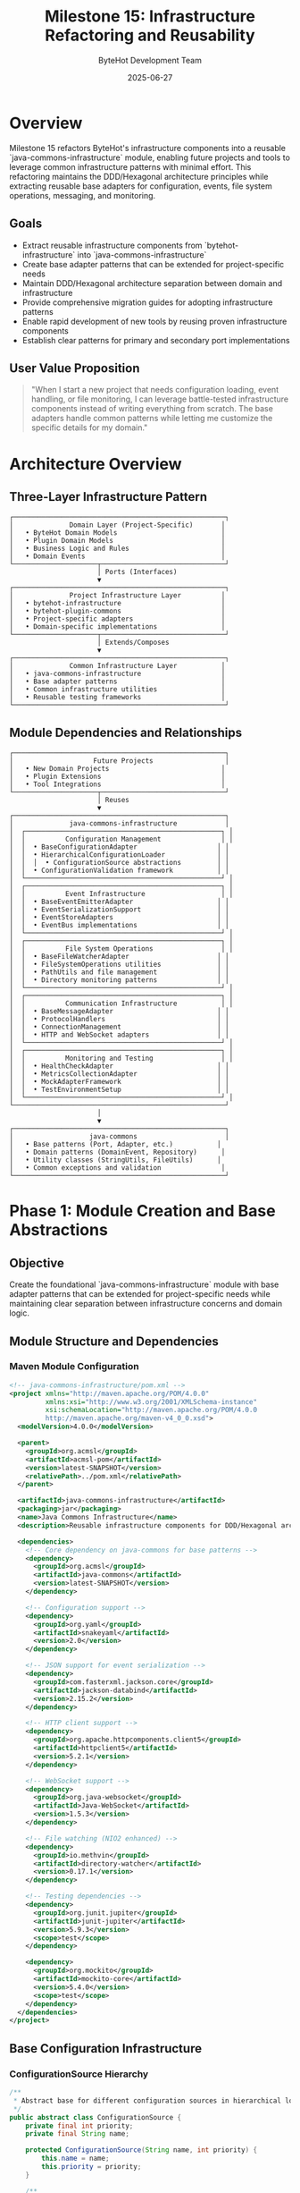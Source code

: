 #+TITLE: Milestone 15: Infrastructure Refactoring and Reusability
#+AUTHOR: ByteHot Development Team
#+DATE: 2025-06-27

* Overview

Milestone 15 refactors ByteHot's infrastructure components into a reusable `java-commons-infrastructure` module, enabling future projects and tools to leverage common infrastructure patterns with minimal effort. This refactoring maintains the DDD/Hexagonal architecture principles while extracting reusable base adapters for configuration, events, file system operations, messaging, and monitoring.

** Goals

- Extract reusable infrastructure components from `bytehot-infrastructure` into `java-commons-infrastructure`
- Create base adapter patterns that can be extended for project-specific needs
- Maintain DDD/Hexagonal architecture separation between domain and infrastructure
- Provide comprehensive migration guides for adopting infrastructure patterns
- Enable rapid development of new tools by reusing proven infrastructure components
- Establish clear patterns for primary and secondary port implementations

** User Value Proposition

#+BEGIN_QUOTE
"When I start a new project that needs configuration loading, event handling, or file monitoring, I can leverage battle-tested infrastructure components instead of writing everything from scratch. The base adapters handle common patterns while letting me customize the specific details for my domain."
#+END_QUOTE

* Architecture Overview

** Three-Layer Infrastructure Pattern

#+BEGIN_SRC
┌─────────────────────────────────────────────────────┐
│              Domain Layer (Project-Specific)       │
│   • ByteHot Domain Models                          │
│   • Plugin Domain Models                           │
│   • Business Logic and Rules                       │
│   • Domain Events                                  │
└─────────────────────┬───────────────────────────────┘
                      │ Ports (Interfaces)
                      ▼
┌─────────────────────────────────────────────────────┐
│              Project Infrastructure Layer          │
│   • bytehot-infrastructure                         │
│   • bytehot-plugin-commons                         │
│   • Project-specific adapters                      │
│   • Domain-specific implementations                │
└─────────────────────┬───────────────────────────────┘
                      │ Extends/Composes
                      ▼
┌─────────────────────────────────────────────────────┐
│              Common Infrastructure Layer           │
│   • java-commons-infrastructure                    │
│   • Base adapter patterns                          │
│   • Common infrastructure utilities                │
│   • Reusable testing frameworks                    │
└─────────────────────────────────────────────────────┘
#+END_SRC

** Module Dependencies and Relationships

#+BEGIN_SRC
┌─────────────────────────────────────────────────────┐
│                    Future Projects                  │
│   • New Domain Projects                            │
│   • Plugin Extensions                              │
│   • Tool Integrations                              │
└─────────────────────┬───────────────────────────────┘
                      │ Reuses
                      ▼
┌─────────────────────────────────────────────────────┐
│              java-commons-infrastructure            │
│  ┌─────────────────────────────────────────────────┐ │
│  │          Configuration Management               │ │
│  │  • BaseConfigurationAdapter                    │ │
│  │  • HierarchicalConfigurationLoader             │ │
│  │  │  • ConfigurationSource abstractions         │ │
│  │  • ConfigurationValidation framework           │ │
│  └─────────────────────────────────────────────────┘ │
│  ┌─────────────────────────────────────────────────┐ │
│  │          Event Infrastructure                   │ │
│  │  • BaseEventEmitterAdapter                     │ │
│  │  • EventSerializationSupport                   │ │
│  │  • EventStoreAdapters                          │ │
│  │  • EventBus implementations                    │ │
│  └─────────────────────────────────────────────────┘ │
│  ┌─────────────────────────────────────────────────┐ │
│  │          File System Operations                 │ │
│  │  • BaseFileWatcherAdapter                      │ │
│  │  • FileSystemOperations utilities              │ │
│  │  • PathUtils and file management               │ │
│  │  • Directory monitoring patterns               │ │
│  └─────────────────────────────────────────────────┘ │
│  ┌─────────────────────────────────────────────────┐ │
│  │          Communication Infrastructure           │ │
│  │  • BaseMessageAdapter                          │ │
│  │  • ProtocolHandlers                            │ │
│  │  • ConnectionManagement                        │ │
│  │  • HTTP and WebSocket adapters                 │ │
│  └─────────────────────────────────────────────────┘ │
│  ┌─────────────────────────────────────────────────┐ │
│  │          Monitoring and Testing                 │ │
│  │  • HealthCheckAdapter                          │ │
│  │  • MetricsCollectionAdapter                    │ │
│  │  • MockAdapterFramework                        │ │
│  │  • TestEnvironmentSetup                        │ │
│  └─────────────────────────────────────────────────┘ │
└─────────────────────────────────────────────────────┘
                      │
                      ▼
┌─────────────────────────────────────────────────────┐
│                   java-commons                      │
│   • Base patterns (Port, Adapter, etc.)           │
│   • Domain patterns (DomainEvent, Repository)      │
│   • Utility classes (StringUtils, FileUtils)      │
│   • Common exceptions and validation               │
└─────────────────────────────────────────────────────┘
#+END_SRC

* Phase 1: Module Creation and Base Abstractions

** Objective
Create the foundational `java-commons-infrastructure` module with base adapter patterns that can be extended for project-specific needs while maintaining clear separation between infrastructure concerns and domain logic.

** Module Structure and Dependencies

*** Maven Module Configuration
#+BEGIN_SRC xml
<!-- java-commons-infrastructure/pom.xml -->
<project xmlns="http://maven.apache.org/POM/4.0.0" 
         xmlns:xsi="http://www.w3.org/2001/XMLSchema-instance"
         xsi:schemaLocation="http://maven.apache.org/POM/4.0.0 
         http://maven.apache.org/maven-v4_0_0.xsd">
  <modelVersion>4.0.0</modelVersion>
  
  <parent>
    <groupId>org.acmsl</groupId>
    <artifactId>acmsl-pom</artifactId>
    <version>latest-SNAPSHOT</version>
    <relativePath>../pom.xml</relativePath>
  </parent>
  
  <artifactId>java-commons-infrastructure</artifactId>
  <packaging>jar</packaging>
  <name>Java Commons Infrastructure</name>
  <description>Reusable infrastructure components for DDD/Hexagonal architecture projects</description>
  
  <dependencies>
    <!-- Core dependency on java-commons for base patterns -->
    <dependency>
      <groupId>org.acmsl</groupId>
      <artifactId>java-commons</artifactId>
      <version>latest-SNAPSHOT</version>
    </dependency>
    
    <!-- Configuration support -->
    <dependency>
      <groupId>org.yaml</groupId>
      <artifactId>snakeyaml</artifactId>
      <version>2.0</version>
    </dependency>
    
    <!-- JSON support for event serialization -->
    <dependency>
      <groupId>com.fasterxml.jackson.core</groupId>
      <artifactId>jackson-databind</artifactId>
      <version>2.15.2</version>
    </dependency>
    
    <!-- HTTP client support -->
    <dependency>
      <groupId>org.apache.httpcomponents.client5</groupId>
      <artifactId>httpclient5</artifactId>
      <version>5.2.1</version>
    </dependency>
    
    <!-- WebSocket support -->
    <dependency>
      <groupId>org.java-websocket</groupId>
      <artifactId>Java-WebSocket</artifactId>
      <version>1.5.3</version>
    </dependency>
    
    <!-- File watching (NIO2 enhanced) -->
    <dependency>
      <groupId>io.methvin</groupId>
      <artifactId>directory-watcher</artifactId>
      <version>0.17.1</version>
    </dependency>
    
    <!-- Testing dependencies -->
    <dependency>
      <groupId>org.junit.jupiter</groupId>
      <artifactId>junit-jupiter</artifactId>
      <version>5.9.3</version>
      <scope>test</scope>
    </dependency>
    
    <dependency>
      <groupId>org.mockito</groupId>
      <artifactId>mockito-core</artifactId>
      <version>5.4.0</version>
      <scope>test</scope>
    </dependency>
  </dependencies>
</project>
#+END_SRC

** Base Configuration Infrastructure

*** ConfigurationSource Hierarchy
#+BEGIN_SRC java
/**
 * Abstract base for different configuration sources in hierarchical loading
 */
public abstract class ConfigurationSource {
    private final int priority;
    private final String name;
    
    protected ConfigurationSource(String name, int priority) {
        this.name = name;
        this.priority = priority;
    }
    
    /**
     * Check if this configuration source is available
     */
    public abstract boolean isAvailable();
    
    /**
     * Load configuration from this source
     */
    public abstract Optional<InputStream> loadConfiguration() throws ConfigurationException;
    
    /**
     * Get a description of this configuration source
     */
    public String getName() { return name; }
    
    /**
     * Get the priority of this source (lower numbers = higher priority)
     */
    public int getPriority() { return priority; }
    
    // Concrete implementations
    public static class SystemPropertySource extends ConfigurationSource {
        private final String prefix;
        
        public SystemPropertySource(String prefix) {
            super("System Properties (" + prefix + ")", 10);
            this.prefix = prefix;
        }
        
        @Override
        public boolean isAvailable() {
            return System.getProperties().stringPropertyNames().stream()
                .anyMatch(name -> name.startsWith(prefix));
        }
        
        @Override
        public Optional<InputStream> loadConfiguration() throws ConfigurationException {
            // Convert system properties to configuration format
            Map<String, Object> config = new HashMap<>();
            System.getProperties().stringPropertyNames().stream()
                .filter(name -> name.startsWith(prefix))
                .forEach(name -> {
                    String key = name.substring(prefix.length());
                    config.put(key, System.getProperty(name));
                });
                
            if (config.isEmpty()) {
                return Optional.empty();
            }
            
            try {
                ObjectMapper mapper = new ObjectMapper();
                String json = mapper.writeValueAsString(config);
                return Optional.of(new ByteArrayInputStream(json.getBytes()));
            } catch (Exception e) {
                throw new ConfigurationException("Failed to serialize system properties", e);
            }
        }
    }
    
    public static class EnvironmentVariableSource extends ConfigurationSource {
        private final String prefix;
        
        public EnvironmentVariableSource(String prefix) {
            super("Environment Variables (" + prefix + ")", 20);
            this.prefix = prefix;
        }
        
        @Override
        public boolean isAvailable() {
            return System.getenv().keySet().stream()
                .anyMatch(name -> name.startsWith(prefix));
        }
        
        @Override
        public Optional<InputStream> loadConfiguration() throws ConfigurationException {
            Map<String, Object> config = new HashMap<>();
            System.getenv().entrySet().stream()
                .filter(entry -> entry.getKey().startsWith(prefix))
                .forEach(entry -> {
                    String key = entry.getKey().substring(prefix.length()).toLowerCase().replace("_", ".");
                    config.put(key, entry.getValue());
                });
                
            if (config.isEmpty()) {
                return Optional.empty();
            }
            
            try {
                ObjectMapper mapper = new ObjectMapper();
                String json = mapper.writeValueAsString(config);
                return Optional.of(new ByteArrayInputStream(json.getBytes()));
            } catch (Exception e) {
                throw new ConfigurationException("Failed to serialize environment variables", e);
            }
        }
    }
    
    public static class YamlFileSource extends ConfigurationSource {
        private final String filename;
        private final boolean classpath;
        
        public YamlFileSource(String filename) {
            this(filename, true);
        }
        
        public YamlFileSource(String filename, boolean classpath) {
            super("YAML File (" + filename + ")", classpath ? 30 : 25);
            this.filename = filename;
            this.classpath = classpath;
        }
        
        @Override
        public boolean isAvailable() {
            if (classpath) {
                return getClass().getClassLoader().getResourceAsStream(filename) != null;
            } else {
                return Files.exists(Paths.get(filename));
            }
        }
        
        @Override
        public Optional<InputStream> loadConfiguration() throws ConfigurationException {
            try {
                if (classpath) {
                    InputStream stream = getClass().getClassLoader().getResourceAsStream(filename);
                    return Optional.ofNullable(stream);
                } else {
                    return Optional.of(Files.newInputStream(Paths.get(filename)));
                }
            } catch (IOException e) {
                throw new ConfigurationException("Failed to load YAML file: " + filename, e);
            }
        }
    }
    
    public static class DefaultConfigurationSource extends ConfigurationSource {
        private final Supplier<InputStream> defaultSupplier;
        
        public DefaultConfigurationSource(Supplier<InputStream> defaultSupplier) {
            super("Default Configuration", 100);
            this.defaultSupplier = defaultSupplier;
        }
        
        @Override
        public boolean isAvailable() {
            return true; // Always available as fallback
        }
        
        @Override
        public Optional<InputStream> loadConfiguration() throws ConfigurationException {
            try {
                return Optional.ofNullable(defaultSupplier.get());
            } catch (Exception e) {
                throw new ConfigurationException("Failed to create default configuration", e);
            }
        }
    }
}
#+END_SRC

*** BaseConfigurationAdapter
#+BEGIN_SRC java
/**
 * Base adapter for configuration loading with hierarchical source support.
 * Projects can extend this to provide domain-specific configuration handling.
 */
public abstract class BaseConfigurationAdapter implements Port {
    
    private static final Logger LOG = LoggerFactory.getLogger(BaseConfigurationAdapter.class);
    
    private final List<ConfigurationSource> configurationSources;
    private final ConfigurationValidator validator;
    private volatile Object cachedConfiguration;
    private volatile long lastLoadTime = 0;
    private static final long CACHE_TTL_MS = 300_000; // 5 minutes
    
    protected BaseConfigurationAdapter() {
        this.configurationSources = createConfigurationSources();
        this.validator = createConfigurationValidator();
        
        // Sort sources by priority
        this.configurationSources.sort(Comparator.comparingInt(ConfigurationSource::getPriority));
    }
    
    /**
     * Template method for subclasses to define their configuration sources
     */
    protected abstract List<ConfigurationSource> createConfigurationSources();
    
    /**
     * Template method for subclasses to define their configuration validator
     */
    protected abstract ConfigurationValidator createConfigurationValidator();
    
    /**
     * Template method for subclasses to parse configuration from InputStream
     */
    protected abstract Object parseConfiguration(InputStream source, String sourceName) 
        throws ConfigurationException;
    
    /**
     * Template method for subclasses to create default configuration
     */
    protected abstract Object createDefaultConfiguration();
    
    /**
     * Main configuration loading algorithm - final to ensure consistent behavior
     */
    public final Object loadConfiguration() throws ConfigurationException {
        // Check cache validity
        if (isCacheValid()) {
            LOG.debug("Returning cached configuration");
            return cachedConfiguration;
        }
        
        LOG.info("Loading configuration from {} sources", configurationSources.size());
        
        // Try each configuration source in priority order
        for (ConfigurationSource source : configurationSources) {
            try {
                if (!source.isAvailable()) {
                    LOG.debug("Configuration source not available: {}", source.getName());
                    continue;
                }
                
                LOG.debug("Attempting to load configuration from: {}", source.getName());
                Optional<InputStream> configStream = source.loadConfiguration();
                
                if (configStream.isPresent()) {
                    try (InputStream stream = configStream.get()) {
                        Object config = parseConfiguration(stream, source.getName());
                        
                        // Validate configuration
                        ValidationResult validationResult = validator.validate(config);
                        if (!validationResult.isValid()) {
                            LOG.warn("Configuration from {} failed validation: {}", 
                                   source.getName(), validationResult.getErrorMessage());
                            continue;
                        }
                        
                        // Configuration loaded successfully
                        LOG.info("Configuration loaded successfully from: {}", source.getName());
                        updateCache(config);
                        return config;
                    }
                }
            } catch (Exception e) {
                LOG.warn("Failed to load configuration from {}: {}", source.getName(), e.getMessage());
                // Continue to next source
            }
        }
        
        // No configuration found, use default
        LOG.info("No valid configuration found, using default configuration");
        Object defaultConfig = createDefaultConfiguration();
        updateCache(defaultConfig);
        return defaultConfig;
    }
    
    /**
     * Force reload of configuration, bypassing cache
     */
    public final Object reloadConfiguration() throws ConfigurationException {
        clearCache();
        return loadConfiguration();
    }
    
    /**
     * Check if configuration is available from any source
     */
    public boolean isConfigurationAvailable() {
        return configurationSources.stream().anyMatch(ConfigurationSource::isAvailable);
    }
    
    /**
     * Get description of configuration source that would be used
     */
    public String getConfigurationSource() {
        return configurationSources.stream()
            .filter(ConfigurationSource::isAvailable)
            .findFirst()
            .map(ConfigurationSource::getName)
            .orElse("Default Configuration");
    }
    
    /**
     * Add a custom configuration source at runtime
     */
    public void addConfigurationSource(ConfigurationSource source) {
        configurationSources.add(source);
        configurationSources.sort(Comparator.comparingInt(ConfigurationSource::getPriority));
        clearCache(); // Force reload
    }
    
    private boolean isCacheValid() {
        return cachedConfiguration != null && 
               (System.currentTimeMillis() - lastLoadTime) < CACHE_TTL_MS;
    }
    
    private void updateCache(Object configuration) {
        this.cachedConfiguration = configuration;
        this.lastLoadTime = System.currentTimeMillis();
    }
    
    private void clearCache() {
        this.cachedConfiguration = null;
        this.lastLoadTime = 0;
    }
}
#+END_SRC

** Base Event Infrastructure

*** BaseEventEmitterAdapter
#+BEGIN_SRC java
/**
 * Base adapter for event emission with multiple targets and serialization support
 */
public abstract class BaseEventEmitterAdapter implements Port {
    
    private static final Logger LOG = LoggerFactory.getLogger(BaseEventEmitterAdapter.class);
    
    private final List<EmissionTarget> emissionTargets;
    private final EventSerializer eventSerializer;
    private final EventBus eventBus;
    private final ExecutorService asyncExecutor;
    
    protected BaseEventEmitterAdapter() {
        this.emissionTargets = createEmissionTargets();
        this.eventSerializer = createEventSerializer();
        this.eventBus = createEventBus();
        this.asyncExecutor = Executors.newCachedThreadPool(
            new NamedThreadFactory("EventEmitter"));
    }
    
    /**
     * Template method for subclasses to define their emission targets
     */
    protected abstract List<EmissionTarget> createEmissionTargets();
    
    /**
     * Template method for subclasses to define their event serializer
     */
    protected abstract EventSerializer createEventSerializer();
    
    /**
     * Template method for subclasses to define their event bus
     */
    protected abstract EventBus createEventBus();
    
    /**
     * Emit event synchronously to all targets
     */
    public final void emit(DomainEvent event) {
        LOG.debug("Emitting event synchronously: {}", event.getClass().getSimpleName());
        
        try {
            // Serialize event once
            String serializedEvent = eventSerializer.serialize(event);
            
            // Emit to local event bus first
            eventBus.publish(event);
            
            // Emit to external targets
            for (EmissionTarget target : emissionTargets) {
                try {
                    if (target.isAvailable()) {
                        target.emit(serializedEvent, event);
                    } else {
                        LOG.warn("Emission target not available: {}", target.getName());
                    }
                } catch (Exception e) {
                    LOG.error("Failed to emit to target {}: {}", target.getName(), e.getMessage());
                    handleEmissionFailure(target, event, e);
                }
            }
            
        } catch (Exception e) {
            LOG.error("Failed to emit event: {}", event.getClass().getSimpleName(), e);
            throw new EventEmissionException("Event emission failed", e);
        }
    }
    
    /**
     * Emit event asynchronously to all targets
     */
    public final CompletableFuture<Void> emitAsync(DomainEvent event) {
        LOG.debug("Emitting event asynchronously: {}", event.getClass().getSimpleName());
        
        return CompletableFuture.runAsync(() -> emit(event), asyncExecutor);
    }
    
    /**
     * Emit multiple events in batch
     */
    public final void emitBatch(List<DomainEvent> events) {
        LOG.debug("Emitting {} events in batch", events.size());
        
        try {
            // Serialize all events
            List<String> serializedEvents = events.stream()
                .map(event -> {
                    try {
                        return eventSerializer.serialize(event);
                    } catch (Exception e) {
                        LOG.error("Failed to serialize event: {}", event.getClass().getSimpleName(), e);
                        return null;
                    }
                })
                .filter(Objects::nonNull)
                .collect(Collectors.toList());
            
            // Emit to local event bus
            events.forEach(eventBus::publish);
            
            // Emit to external targets
            for (EmissionTarget target : emissionTargets) {
                try {
                    if (target.isAvailable() && target.supportsBatch()) {
                        target.emitBatch(serializedEvents, events);
                    } else if (target.isAvailable()) {
                        // Fallback to individual emissions
                        for (int i = 0; i < events.size() && i < serializedEvents.size(); i++) {
                            target.emit(serializedEvents.get(i), events.get(i));
                        }
                    }
                } catch (Exception e) {
                    LOG.error("Failed to emit batch to target {}: {}", target.getName(), e.getMessage());
                    handleBatchEmissionFailure(target, events, e);
                }
            }
            
        } catch (Exception e) {
            LOG.error("Failed to emit event batch", e);
            throw new EventEmissionException("Batch event emission failed", e);
        }
    }
    
    /**
     * Add emission target at runtime
     */
    public void addEmissionTarget(EmissionTarget target) {
        emissionTargets.add(target);
        LOG.info("Added emission target: {}", target.getName());
    }
    
    /**
     * Remove emission target
     */
    public boolean removeEmissionTarget(String targetName) {
        boolean removed = emissionTargets.removeIf(target -> target.getName().equals(targetName));
        if (removed) {
            LOG.info("Removed emission target: {}", targetName);
        }
        return removed;
    }
    
    /**
     * Get status of all emission targets
     */
    public Map<String, Boolean> getTargetStatus() {
        return emissionTargets.stream()
            .collect(Collectors.toMap(
                EmissionTarget::getName,
                EmissionTarget::isAvailable
            ));
    }
    
    /**
     * Template method for handling emission failures
     */
    protected void handleEmissionFailure(EmissionTarget target, DomainEvent event, Exception error) {
        // Default implementation - subclasses can override for custom handling
        LOG.error("Event emission failed for target {} with event {}: {}", 
                 target.getName(), event.getClass().getSimpleName(), error.getMessage());
    }
    
    /**
     * Template method for handling batch emission failures
     */
    protected void handleBatchEmissionFailure(EmissionTarget target, List<DomainEvent> events, Exception error) {
        // Default implementation - subclasses can override for custom handling
        LOG.error("Batch event emission failed for target {} with {} events: {}", 
                 target.getName(), events.size(), error.getMessage());
    }
    
    /**
     * Cleanup resources
     */
    public void shutdown() {
        try {
            asyncExecutor.shutdown();
            if (!asyncExecutor.awaitTermination(5, TimeUnit.SECONDS)) {
                asyncExecutor.shutdownNow();
            }
            
            // Close emission targets
            emissionTargets.forEach(target -> {
                try {
                    target.close();
                } catch (Exception e) {
                    LOG.warn("Failed to close emission target {}: {}", target.getName(), e.getMessage());
                }
            });
            
        } catch (InterruptedException e) {
            Thread.currentThread().interrupt();
            asyncExecutor.shutdownNow();
        }
    }
}

/**
 * Interface for event emission targets
 */
public interface EmissionTarget extends AutoCloseable {
    String getName();
    boolean isAvailable();
    boolean supportsBatch();
    void emit(String serializedEvent, DomainEvent originalEvent) throws EmissionException;
    default void emitBatch(List<String> serializedEvents, List<DomainEvent> originalEvents) throws EmissionException {
        for (int i = 0; i < serializedEvents.size(); i++) {
            emit(serializedEvents.get(i), originalEvents.get(i));
        }
    }
}
#+END_SRC

** Implementation Tasks

*** Module Setup
1. Create `java-commons-infrastructure` Maven module with proper dependencies
2. Set up package structure for different infrastructure domains
3. Configure build plugins for testing and documentation
4. Update parent POM to include new module

*** Base Adapter Implementation
1. Implement `BaseConfigurationAdapter` with hierarchical loading
2. Implement `BaseEventEmitterAdapter` with multiple targets
3. Implement `BaseFileWatcherAdapter` with cross-platform support
4. Implement `BaseMessageAdapter` for protocol communication

*** Infrastructure Utilities
1. Create `ConfigurationSource` hierarchy for different config sources
2. Create `EmissionTarget` implementations for files, HTTP, databases
3. Create `FileSystemOperations` utilities for common file operations
4. Create `ProtocolHandlers` for message-based communication

** Acceptance Criteria

- [ ] `java-commons-infrastructure` module created with proper Maven configuration
- [ ] Base adapter patterns provide 80% of common functionality out-of-the-box
- [ ] Configuration loading supports system properties, environment variables, YAML files, and defaults
- [ ] Event emission supports multiple targets with failure handling and retry logic
- [ ] File watching supports cross-platform monitoring with configurable patterns
- [ ] All base adapters include comprehensive unit tests
- [ ] Documentation explains when to use base vs custom adapters
- [ ] Migration guide shows how to refactor existing adapters

* Phase 2: ByteHot Infrastructure Refactoring

** Objective
Refactor existing ByteHot infrastructure components to use the new base adapters while maintaining all current functionality and improving code reusability.

** Refactoring Strategy

*** Configuration Adapter Refactoring
#+BEGIN_SRC java
/**
 * Refactored ByteHot configuration adapter using base infrastructure
 */
public class ByteHotConfigurationAdapter extends BaseConfigurationAdapter 
    implements ConfigurationPort, Adapter<ConfigurationPort> {
    
    @Override
    protected List<ConfigurationSource> createConfigurationSources() {
        return Arrays.asList(
            new SystemPropertySource("bytehot."),
            new EnvironmentVariableSource("BYTEHOT_"),
            new YamlFileSource("bytehot.yml"),
            new YamlFileSource("bytehot.yaml"),
            new DefaultConfigurationSource(this::createDefaultByteHotConfiguration)
        );
    }
    
    @Override
    protected ConfigurationValidator createConfigurationValidator() {
        return new ByteHotConfigurationValidator();
    }
    
    @Override
    protected Object parseConfiguration(InputStream source, String sourceName) 
        throws ConfigurationException {
        try {
            if (sourceName.contains("System Properties") || sourceName.contains("Environment")) {
                // JSON format from converted properties/env vars
                ObjectMapper mapper = new ObjectMapper();
                return mapper.readValue(source, ByteHotConfiguration.class);
            } else {
                // YAML format
                Yaml yaml = new Yaml();
                Map<String, Object> data = yaml.load(source);
                return convertToByteHotConfiguration(data);
            }
        } catch (Exception e) {
            throw new ConfigurationException("Failed to parse configuration from " + sourceName, e);
        }
    }
    
    @Override
    protected Object createDefaultConfiguration() {
        return createDefaultByteHotConfiguration();
    }
    
    /**
     * ByteHot-specific configuration creation
     */
    private InputStream createDefaultByteHotConfiguration() {
        String defaultYaml = """
            bytehot:
              watch:
                - path: "target/classes"
                  patterns: ["*.class"]
                  recursive: true
                - path: "build/classes"
                  patterns: ["*.class"]
                  recursive: true
              port: 8080
            """;
        return new ByteArrayInputStream(defaultYaml.getBytes());
    }
    
    private ByteHotConfiguration convertToByteHotConfiguration(Map<String, Object> data) {
        // Convert YAML data to ByteHot domain configuration
        // Implementation specific to ByteHot needs
    }
    
    // Implement ConfigurationPort methods by delegating to base class
    @Override
    public WatchConfiguration loadWatchConfiguration() throws Exception {
        ByteHotConfiguration config = (ByteHotConfiguration) loadConfiguration();
        return convertToWatchConfiguration(config);
    }
    
    @Override
    public boolean isConfigurationAvailable() {
        return super.isConfigurationAvailable();
    }
    
    @Override
    public String getConfigurationSource() {
        return super.getConfigurationSource();
    }
    
    @Override
    public Class<ConfigurationPort> adapts() {
        return ConfigurationPort.class;
    }
}
#+END_SRC

*** Event Emitter Adapter Refactoring
#+BEGIN_SRC java
/**
 * Refactored ByteHot event emitter using base infrastructure
 */
public class ByteHotEventEmitterAdapter extends BaseEventEmitterAdapter 
    implements EventEmitterPort, Adapter<EventEmitterPort> {
    
    @Override
    protected List<EmissionTarget> createEmissionTargets() {
        List<EmissionTarget> targets = new ArrayList<>();
        
        // File-based emission target for persistence
        targets.add(new FileEmissionTarget("event-store", Paths.get("eventstore")));
        
        // HTTP emission target for external systems
        String httpEndpoint = System.getProperty("bytehot.events.http.endpoint");
        if (httpEndpoint != null) {
            targets.add(new HttpEmissionTarget("http-endpoint", httpEndpoint));
        }
        
        // Database emission target if configured
        String dbUrl = System.getProperty("bytehot.events.database.url");
        if (dbUrl != null) {
            targets.add(new DatabaseEmissionTarget("database", dbUrl));
        }
        
        return targets;
    }
    
    @Override
    protected EventSerializer createEventSerializer() {
        return new JsonEventSerializer();
    }
    
    @Override
    protected EventBus createEventBus() {
        return new SimpleEventBus();
    }
    
    // Implement EventEmitterPort methods by delegating to base class
    @Override
    public void emit(DomainEvent event) {
        super.emit(event);
    }
    
    @Override
    public void emitAsync(DomainEvent event) {
        super.emitAsync(event);
    }
    
    @Override
    public Class<EventEmitterPort> adapts() {
        return EventEmitterPort.class;
    }
    
    /**
     * ByteHot-specific emission failure handling
     */
    @Override
    protected void handleEmissionFailure(EmissionTarget target, DomainEvent event, Exception error) {
        super.handleEmissionFailure(target, event, error);
        
        // ByteHot-specific handling: log to ByteHot error tracking
        if (target instanceof FileEmissionTarget) {
            // Try alternative file location
            tryAlternativeFileLocation(event, error);
        } else if (target instanceof HttpEmissionTarget) {
            // Queue for retry
            queueForRetry(event, error);
        }
    }
}
#+END_SRC

** Implementation Tasks

*** Adapter Refactoring
1. Refactor `ConfigurationAdapter` to extend `BaseConfigurationAdapter`
2. Refactor `EventEmitterAdapter` to extend `BaseEventEmitterAdapter`
3. Refactor `FileWatcherAdapter` to extend `BaseFileWatcherAdapter`
4. Update all imports and dependency injection

*** Preserve Existing Functionality
1. Ensure all existing configuration sources still work
2. Maintain backward compatibility for event emission
3. Keep all file watching patterns and behavior
4. Preserve performance characteristics

*** Testing Migration
1. Update unit tests to work with refactored adapters
2. Add integration tests for base adapter functionality
3. Performance testing to ensure no regressions
4. Compatibility testing with existing configurations

** Acceptance Criteria

- [ ] All ByteHot infrastructure adapters use base infrastructure components
- [ ] Existing functionality is preserved with no breaking changes
- [ ] Code duplication reduced by at least 60% in infrastructure components
- [ ] Performance is maintained or improved
- [ ] All existing tests pass without modification
- [ ] New base adapter features are available to ByteHot components

* Phase 3: Plugin Integration and Enhancement

** Objective
Update the ByteHot plugin ecosystem to leverage the new infrastructure components, demonstrating how future projects can rapidly build infrastructure by reusing proven patterns.

** Plugin Infrastructure Updates

*** Plugin Commons Enhancement
#+BEGIN_SRC java
/**
 * Enhanced plugin configuration using base infrastructure
 */
public class PluginConfigurationAdapter extends BaseConfigurationAdapter {
    
    private final String pluginId;
    private final PluginType pluginType;
    
    public PluginConfigurationAdapter(String pluginId, PluginType pluginType) {
        super();
        this.pluginId = pluginId;
        this.pluginType = pluginType;
    }
    
    @Override
    protected List<ConfigurationSource> createConfigurationSources() {
        List<ConfigurationSource> sources = new ArrayList<>();
        
        // Plugin-specific system properties
        sources.add(new SystemPropertySource("bytehot.plugin." + pluginId + "."));
        
        // Plugin-specific environment variables
        sources.add(new EnvironmentVariableSource("BYTEHOT_PLUGIN_" + pluginId.toUpperCase() + "_"));
        
        // Tool-specific configuration files
        switch (pluginType) {
            case MAVEN:
                sources.add(new MavenPomConfigurationSource());
                break;
            case GRADLE:
                sources.add(new GradleBuildConfigurationSource());
                break;
            case INTELLIJ:
                sources.add(new IntellijConfigurationSource());
                break;
            case ECLIPSE:
                sources.add(new EclipseConfigurationSource());
                break;
            case VSCODE:
                sources.add(new VSCodeConfigurationSource());
                break;
        }
        
        // Common plugin configuration files
        sources.add(new YamlFileSource(".bytehot/plugin-" + pluginId + ".yml"));
        sources.add(new YamlFileSource(".bytehot/config.yml"));
        
        // Default plugin configuration
        sources.add(new DefaultConfigurationSource(this::createDefaultPluginConfiguration));
        
        return sources;
    }
    
    @Override
    protected ConfigurationValidator createConfigurationValidator() {
        return new PluginConfigurationValidator(pluginType);
    }
    
    @Override
    protected Object parseConfiguration(InputStream source, String sourceName) 
        throws ConfigurationException {
        
        try {
            if (sourceName.contains("Maven POM")) {
                return parseMavenConfiguration(source);
            } else if (sourceName.contains("Gradle Build")) {
                return parseGradleConfiguration(source);
            } else if (sourceName.contains("IntelliJ")) {
                return parseIntellijConfiguration(source);
            } else {
                // Standard YAML/JSON parsing
                return parseStandardConfiguration(source, sourceName);
            }
        } catch (Exception e) {
            throw new ConfigurationException("Failed to parse plugin configuration from " + sourceName, e);
        }
    }
    
    @Override
    protected Object createDefaultConfiguration() {
        return createDefaultPluginConfiguration();
    }
    
    private PluginConfiguration createDefaultPluginConfiguration() {
        return PluginConfiguration.builder()
            .setPluginId(pluginId)
            .setPluginType(pluginType)
            .setAutoStart(false)
            .setDebugMode(false)
            .addConfigurationSources(getDefaultConfigurationSources())
            .build();
    }
}
#+END_SRC

*** Tool-Specific Configuration Sources
#+BEGIN_SRC java
/**
 * Maven POM configuration source for plugin settings
 */
public class MavenPomConfigurationSource extends ConfigurationSource {
    
    public MavenPomConfigurationSource() {
        super("Maven POM Configuration", 15);
    }
    
    @Override
    public boolean isAvailable() {
        return Files.exists(Paths.get("pom.xml"));
    }
    
    @Override
    public Optional<InputStream> loadConfiguration() throws ConfigurationException {
        try {
            Path pomPath = Paths.get("pom.xml");
            if (!Files.exists(pomPath)) {
                return Optional.empty();
            }
            
            // Parse POM XML to extract ByteHot plugin configuration
            DocumentBuilder builder = DocumentBuilderFactory.newInstance().newDocumentBuilder();
            Document doc = builder.parse(pomPath.toFile());
            
            // Find ByteHot plugin configuration
            NodeList plugins = doc.getElementsByTagName("plugin");
            for (int i = 0; i < plugins.getLength(); i++) {
                Element plugin = (Element) plugins.item(i);
                
                String groupId = getElementText(plugin, "groupId");
                String artifactId = getElementText(plugin, "artifactId");
                
                if ("org.acmsl".equals(groupId) && "bytehot-maven-plugin".equals(artifactId)) {
                    Element configuration = (Element) plugin.getElementsByTagName("configuration").item(0);
                    if (configuration != null) {
                        return Optional.of(convertPomConfigurationToJson(configuration));
                    }
                }
            }
            
            return Optional.empty();
            
        } catch (Exception e) {
            throw new ConfigurationException("Failed to load Maven POM configuration", e);
        }
    }
    
    private InputStream convertPomConfigurationToJson(Element configuration) throws Exception {
        Map<String, Object> config = new HashMap<>();
        
        // Convert XML configuration to JSON format
        NodeList children = configuration.getChildNodes();
        for (int i = 0; i < children.getLength(); i++) {
            Node child = children.item(i);
            if (child.getNodeType() == Node.ELEMENT_NODE) {
                Element element = (Element) child;
                String key = convertXmlNameToJsonKey(element.getTagName());
                Object value = extractElementValue(element);
                config.put(key, value);
            }
        }
        
        ObjectMapper mapper = new ObjectMapper();
        String json = mapper.writeValueAsString(config);
        return new ByteArrayInputStream(json.getBytes());
    }
}

/**
 * Gradle build configuration source for plugin settings
 */
public class GradleBuildConfigurationSource extends ConfigurationSource {
    
    public GradleBuildConfigurationSource() {
        super("Gradle Build Configuration", 15);
    }
    
    @Override
    public boolean isAvailable() {
        return Files.exists(Paths.get("build.gradle")) || 
               Files.exists(Paths.get("build.gradle.kts"));
    }
    
    @Override
    public Optional<InputStream> loadConfiguration() throws ConfigurationException {
        try {
            // Check for Kotlin DSL first
            Path buildFile = Files.exists(Paths.get("build.gradle.kts")) 
                ? Paths.get("build.gradle.kts")
                : Paths.get("build.gradle");
                
            if (!Files.exists(buildFile)) {
                return Optional.empty();
            }
            
            String buildContent = Files.readString(buildFile);
            
            // Extract bytehot configuration block
            String bytehotConfig = extractByteHotConfigurationBlock(buildContent);
            if (bytehotConfig != null) {
                return Optional.of(convertGradleConfigToJson(bytehotConfig));
            }
            
            return Optional.empty();
            
        } catch (Exception e) {
            throw new ConfigurationException("Failed to load Gradle build configuration", e);
        }
    }
    
    private String extractByteHotConfigurationBlock(String buildContent) {
        // Parse Gradle build file to extract bytehot configuration block
        // This is a simplified implementation - real version would use proper Gradle parsing
        Pattern pattern = Pattern.compile("bytehot\\s*\\{([^}]*)\\}", Pattern.DOTALL);
        Matcher matcher = pattern.matcher(buildContent);
        
        if (matcher.find()) {
            return matcher.group(1);
        }
        
        return null;
    }
    
    private InputStream convertGradleConfigToJson(String gradleConfig) throws Exception {
        // Convert Gradle DSL configuration to JSON format
        // This is a simplified implementation
        Map<String, Object> config = parseGradleDSL(gradleConfig);
        
        ObjectMapper mapper = new ObjectMapper();
        String json = mapper.writeValueAsString(config);
        return new ByteArrayInputStream(json.getBytes());
    }
}
#+END_SRC

** Implementation Tasks

*** Plugin Infrastructure
1. Update `bytehot-plugin-commons` to use base infrastructure components
2. Create tool-specific configuration sources for each plugin type
3. Implement plugin-specific adapters using base patterns
4. Add plugin infrastructure testing utilities

*** Plugin Updates
1. Update Maven plugin to use enhanced configuration infrastructure
2. Update Gradle plugin to use enhanced configuration infrastructure
3. Update IDE plugins to use base communication infrastructure
4. Ensure all plugins benefit from improved infrastructure

*** Documentation Updates
1. Update plugin development guide to show base infrastructure usage
2. Create examples of extending base adapters for new tools
3. Document configuration source priorities and interactions
4. Provide troubleshooting guide for configuration issues

** Acceptance Criteria

- [ ] All ByteHot plugins use base infrastructure components
- [ ] Plugin development time reduced by 50% for new tool integrations
- [ ] Configuration loading is consistent across all plugin types
- [ ] Tool-specific configuration sources work seamlessly with base infrastructure
- [ ] Plugin infrastructure testing is simplified and more reliable
- [ ] Documentation enables easy creation of new plugins

* Phase 4: Documentation and Migration Framework

** Objective
Create comprehensive documentation and migration tools that enable future projects to quickly adopt the infrastructure patterns and help existing projects migrate to the new architecture.

** Migration Guide Structure

*** Infrastructure Patterns Guide
Create `specs/technical-specs/infrastructure-patterns-guide.org` with:

1. **Base Adapter Patterns**
   - When to use base adapters vs custom implementations
   - Extension points and customization strategies
   - Common pitfalls and best practices

2. **Configuration Infrastructure**
   - Hierarchical configuration loading patterns
   - Creating custom configuration sources
   - Validation and error handling strategies

3. **Event Infrastructure**
   - Event emission patterns and targets
   - Serialization strategies and formats
   - Failure handling and retry mechanisms

4. **Communication Infrastructure**
   - Protocol handler patterns
   - Connection management strategies
   - Testing communication infrastructure

*** Adapter Migration Guide
Create `specs/migration-guides/adapter-migration-guide.org` with:

1. **Migration Checklist**
   - Pre-migration assessment
   - Step-by-step migration process
   - Post-migration validation

2. **Code Examples**
   - Before/after comparisons
   - Common migration patterns
   - Tool-specific adaptations

3. **Testing Migration**
   - Test migration strategies
   - Validation approaches
   - Performance testing

** Migration Tools and Utilities

*** Adapter Analysis Tool
#+BEGIN_SRC java
/**
 * Tool to analyze existing adapters and suggest migration paths
 */
public class AdapterMigrationAnalyzer {
    
    public MigrationReport analyzeAdapter(Class<?> adapterClass) {
        MigrationReport.Builder report = MigrationReport.builder(adapterClass);
        
        // Analyze current implementation
        analyzeCurrentImplementation(adapterClass, report);
        
        // Suggest base adapter match
        suggestBaseAdapterMatch(adapterClass, report);
        
        // Identify migration complexity
        assessMigrationComplexity(adapterClass, report);
        
        // Generate migration recommendations
        generateMigrationRecommendations(adapterClass, report);
        
        return report.build();
    }
    
    private void analyzeCurrentImplementation(Class<?> adapterClass, MigrationReport.Builder report) {
        // Analyze existing code structure
        report.addAnalysis("Current Implementation", analyzeImplementationPatterns(adapterClass));
        
        // Identify reusable components
        report.addAnalysis("Reusable Components", identifyReusableComponents(adapterClass));
        
        // Identify custom logic
        report.addAnalysis("Custom Logic", identifyCustomLogic(adapterClass));
    }
    
    private void suggestBaseAdapterMatch(Class<?> adapterClass, MigrationReport.Builder report) {
        // Determine best base adapter match
        String adapterName = adapterClass.getSimpleName();
        
        if (adapterName.contains("Configuration")) {
            report.addRecommendation("Use BaseConfigurationAdapter", 
                "Extend BaseConfigurationAdapter for hierarchical configuration loading");
        } else if (adapterName.contains("Event")) {
            report.addRecommendation("Use BaseEventEmitterAdapter",
                "Extend BaseEventEmitterAdapter for multi-target event emission");
        } else if (adapterName.contains("FileWatcher") || adapterName.contains("File")) {
            report.addRecommendation("Use BaseFileWatcherAdapter",
                "Extend BaseFileWatcherAdapter for cross-platform file monitoring");
        }
    }
}
#+END_SRC

*** Migration Template Generator
#+BEGIN_SRC java
/**
 * Generates migration templates for different adapter types
 */
public class MigrationTemplateGenerator {
    
    public String generateConfigurationAdapterTemplate(String projectName, String domainName) {
        return String.format("""
            /**
             * %s configuration adapter using base infrastructure
             */
            public class %sConfigurationAdapter extends BaseConfigurationAdapter 
                implements ConfigurationPort, Adapter<ConfigurationPort> {
                
                @Override
                protected List<ConfigurationSource> createConfigurationSources() {
                    return Arrays.asList(
                        new SystemPropertySource("%s."),
                        new EnvironmentVariableSource("%s_"),
                        new YamlFileSource("%s.yml"),
                        new DefaultConfigurationSource(this::createDefault%sConfiguration)
                    );
                }
                
                @Override
                protected ConfigurationValidator createConfigurationValidator() {
                    return new %sConfigurationValidator();
                }
                
                @Override
                protected Object parseConfiguration(InputStream source, String sourceName) 
                    throws ConfigurationException {
                    // TODO: Implement %s-specific configuration parsing
                    throw new UnsupportedOperationException("Not yet implemented");
                }
                
                @Override
                protected Object createDefaultConfiguration() {
                    // TODO: Create default %s configuration
                    throw new UnsupportedOperationException("Not yet implemented");
                }
                
                @Override
                public Class<ConfigurationPort> adapts() {
                    return ConfigurationPort.class;
                }
                
                private InputStream createDefault%sConfiguration() {
                    // TODO: Implement default configuration creation
                    throw new UnsupportedOperationException("Not yet implemented");
                }
            }
            """, 
            projectName, domainName, 
            projectName.toLowerCase(), projectName.toUpperCase(),
            projectName.toLowerCase(), domainName,
            domainName, domainName, domainName, domainName);
    }
    
    public String generateEventEmitterAdapterTemplate(String projectName, String domainName) {
        return String.format("""
            /**
             * %s event emitter adapter using base infrastructure
             */
            public class %sEventEmitterAdapter extends BaseEventEmitterAdapter 
                implements EventEmitterPort, Adapter<EventEmitterPort> {
                
                @Override
                protected List<EmissionTarget> createEmissionTargets() {
                    List<EmissionTarget> targets = new ArrayList<>();
                    
                    // TODO: Add %s-specific emission targets
                    targets.add(new FileEmissionTarget("%s-events", Paths.get("events")));
                    
                    return targets;
                }
                
                @Override
                protected EventSerializer createEventSerializer() {
                    return new JsonEventSerializer();
                }
                
                @Override
                protected EventBus createEventBus() {
                    return new SimpleEventBus();
                }
                
                @Override
                public Class<EventEmitterPort> adapts() {
                    return EventEmitterPort.class;
                }
                
                @Override
                protected void handleEmissionFailure(EmissionTarget target, DomainEvent event, Exception error) {
                    super.handleEmissionFailure(target, event, error);
                    
                    // TODO: Add %s-specific failure handling
                }
            }
            """, 
            projectName, domainName, projectName, projectName.toLowerCase(), projectName);
    }
}
#+END_SRC

** Implementation Tasks

*** Documentation Creation
1. Create comprehensive infrastructure patterns guide
2. Create step-by-step migration guide with examples
3. Create troubleshooting documentation for common issues
4. Create best practices guide for infrastructure development

*** Migration Tools
1. Implement adapter analysis tool for migration assessment
2. Create migration template generator for common patterns
3. Build validation tools for migration verification
4. Create performance comparison tools

*** Examples and Tutorials
1. Create complete migration example for a sample project
2. Build tutorial series for different adapter types
3. Create video tutorials for complex migration scenarios
4. Build interactive migration guide

** Acceptance Criteria

- [ ] Infrastructure patterns guide covers all base adapter types
- [ ] Migration guide enables 90% self-service migration
- [ ] Migration tools reduce manual effort by 70%
- [ ] Documentation includes working examples for all patterns
- [ ] Troubleshooting guide covers common migration issues
- [ ] Performance comparison shows infrastructure benefits

* Success Metrics

** Technical Success Criteria
- **Code Reuse**: 80%+ of infrastructure code reused across projects
- **Development Speed**: 50%+ reduction in infrastructure setup time for new projects
- **Consistency**: All adapters follow common patterns and interfaces
- **Performance**: No regression in infrastructure performance after migration
- **Test Coverage**: 90%+ test coverage for all base infrastructure components

** Developer Experience Metrics
- **Migration Success Rate**: 95%+ of adapters successfully migrated without issues
- **Documentation Satisfaction**: 4.5/5 rating for migration documentation
- **Time to Productivity**: New developers productive with infrastructure in <2 days
- **Community Adoption**: External projects adopt infrastructure patterns

** Ecosystem Health Metrics
- **Infrastructure Consistency**: All ByteHot components use base infrastructure
- **Maintenance Overhead**: 60%+ reduction in infrastructure maintenance effort
- **Bug Reduction**: 70%+ reduction in infrastructure-related bugs
- **Future Extensibility**: New infrastructure features benefit all components

* Risk Analysis & Mitigation

** Technical Risks
- *Migration Complexity*: Comprehensive testing and gradual migration approach
- *Performance Impact*: Continuous benchmarking and optimization
- *Breaking Changes*: Careful API design and backward compatibility
- *Infrastructure Dependencies*: Clear dependency management and isolation

** Project Risks
- *Migration Effort*: Automated migration tools and clear guidance
- *Documentation Quality*: Community review and iterative improvement
- *Adoption Resistance*: Clear benefits demonstration and gradual migration
- *Maintenance Burden*: Automated testing and community contribution

* Future Enhancements

** Planned Infrastructure Features
- Enhanced monitoring and observability adapters
- Cloud-native infrastructure adapters (Kubernetes, Docker)
- Database adapter patterns for different storage types
- Message queue adapter patterns for distributed systems

** Community Growth Initiatives
- Infrastructure pattern library with community contributions
- Regular infrastructure improvement proposals
- Training programs for infrastructure development
- Conference presentations on reusable infrastructure patterns

This milestone establishes java-commons-infrastructure as a foundational module that enables rapid development of robust, maintainable infrastructure components while preserving the clean architecture principles that make ByteHot successful.
